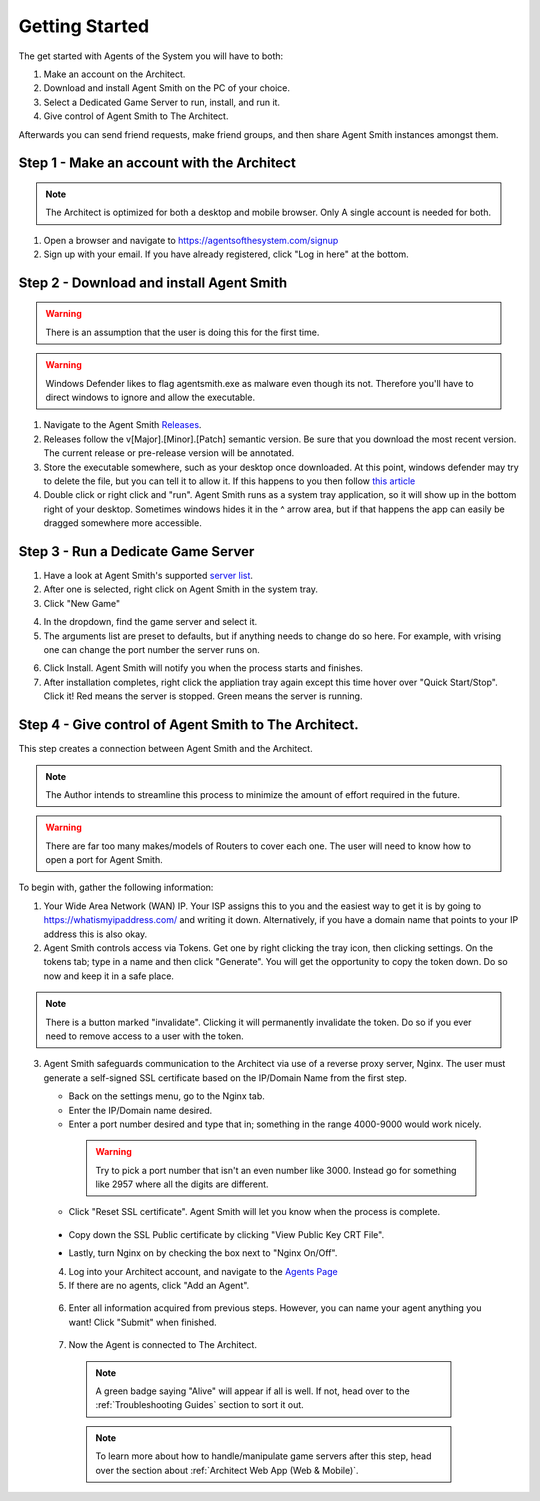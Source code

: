 Getting Started
===============

The get started with Agents of the System you will have to both:

1. Make an account on the Architect.
2. Download and install Agent Smith on the PC of your choice.
3. Select a Dedicated Game Server to run, install, and run it.
4. Give control of Agent Smith to The Architect.

Afterwards you can send friend requests, make friend groups, and
then share Agent Smith instances amongst them.

Step 1 - Make an account with the Architect
-------------------------------------------

.. note::
   The Architect is optimized for both a desktop and mobile browser.
   Only A single account is needed for both.

1. Open a browser and navigate to `<https://agentsofthesystem.com/signup>`_
2. Sign up with your email.  If you have already registered, click "Log in here" at the bottom.

Step 2 - Download and install Agent Smith
-----------------------------------------

.. warning::
   There is an assumption that the user is doing this for the first time.

.. warning::
   Windows Defender likes to flag agentsmith.exe as malware even though its not.
   Therefore you'll have to direct windows to ignore and allow the executable.

1. Navigate to the Agent Smith `Releases <https://github.com/agentsofthesystem/agent-smith/releases>`_.
2. Releases follow the v[Major].[Minor].[Patch] semantic version.  Be sure that you download
   the most recent version.  The current release or pre-release version will be annotated.
3. Store the executable somewhere, such as your desktop once downloaded.  At this point, windows
   defender may try to delete the file, but you can tell it to allow it. If this happens to you
   then follow `this article <https://pureinfotech.com/allow-blocked-file-app-microsoft-defender-antivirus/>`_
4. Double click or right click and "run".  Agent Smith runs as a system tray application, so it will
   show up in the bottom right of your desktop.  Sometimes windows hides it in the ^ arrow area, but if
   that happens the app can easily be dragged somewhere more accessible.

.. image:: _static/screenshots/getting_started/app_tray.png
  :width: 400
  :align: center
  :alt: Agent Smith in app tray

Step 3 - Run a Dedicate Game Server
-----------------------------------

1. Have a look at Agent Smith's supported `server list <https://github.com/agentsofthesystem/agent-smith?tab=readme-ov-file#supported-games>`_.
2. After one is selected, right click on Agent Smith in the system tray.
3. Click "New Game"

.. image:: _static/screenshots/getting_started/main_menu_new_game.png
  :width: 200
  :align: center
  :alt: New Game Button

4. In the dropdown, find the game server and select it.
5. The arguments list are preset to defaults, but if anything needs to change do so here.
   For example, with vrising one can change the port number the server runs on.

.. image:: _static/screenshots/getting_started/new_game_menu.png
  :width: 500
  :align: center
  :alt: New Game Install Menu

6. Click Install.  Agent Smith will notify you when the process starts and finishes.
7. After installation completes, right click the appliation tray again except this time
   hover over "Quick Start/Stop". Click it! Red means the server is stopped.
   Green means the server is running.

.. image:: _static/screenshots/getting_started/main_menu_quick_menu.png
  :width: 200
  :align: center
  :alt: Quick Start/Stop

.. image:: _static/screenshots/getting_started/quick_menu_server_offline.png
  :width: 200
  :align: center
  :alt: Red - Offline

.. image:: _static/screenshots/getting_started/quick_menu_server_online.png
  :width: 200
  :align: center
  :alt: Green - Online

Step 4 - Give control of Agent Smith to The Architect.
------------------------------------------------------

This step creates a connection between Agent Smith and the Architect.

.. note::
   The Author intends to streamline this process to minimize the amount of effort
   required in the future.

.. warning::
   There are far too many makes/models of Routers to cover each one.  The user
   will need to know how to open a port for Agent Smith.

To begin with, gather the following information:

1. Your Wide Area Network (WAN) IP.  Your ISP assigns this to you and the easiest
   way to get it is by going to `<https://whatismyipaddress.com/>`_ and writing
   it down.  Alternatively, if you have a domain name that points to your IP address
   this is also okay.

2. Agent Smith controls access via Tokens.  Get one by right clicking the tray icon,
   then clicking settings.  On the tokens tab; type in a name and then click "Generate".
   You will get the opportunity to copy the token down. Do so now and keep it in a safe
   place.

.. image:: _static/screenshots/getting_started/settings_tokens_tab.png
  :width: 400
  :align: center
  :alt: Generate a Token

.. image:: _static/screenshots/getting_started/settings_token_copy_to_clipboard.png
  :width: 400
  :align: center
  :alt: Copy Your Token

.. note::
   There is a button marked "invalidate". Clicking it will permanently invalidate the token. Do
   so if you ever need to remove access to a user with the token.

3. Agent Smith safeguards communication to the Architect via use of a reverse proxy server, Nginx.
   The user must generate a self-signed SSL certificate based on the IP/Domain Name from the first
   step.

   * Back on the settings menu, go to the Nginx tab.
   * Enter the IP/Domain name desired.
   * Enter a port number desired and type that in; something in the range 4000-9000 would work nicely.

    .. warning::
       Try to pick a port number that isn't an even number like 3000. Instead go for something like 2957 where
       all the digits are different.

   * Click "Reset SSL certificate".  Agent Smith will let you know when the process is complete.

    .. image:: _static/screenshots/getting_started/settings_nginx.png
      :width: 400
      :align: center
      :alt: Generate SSL certificate

  * Copy down the SSL Public certificate by clicking "View Public Key CRT File".

    .. image:: _static/screenshots/getting_started/settings_copy_ssl_pubkey.png
      :width: 400
      :align: center
      :alt: View/Copy SSL certificate

  * Lastly, turn Nginx on by checking the box next to "Nginx On/Off".

  4. Log into your Architect account, and navigate to the `Agents Page <https://agentsofthesystem.com/app/system/agents>`_
  5. If there are no agents, click "Add an Agent".

    .. image:: _static/screenshots/getting_started/architect_agents_page_empty.png
      :width: 400
      :align: center
      :alt: Add an Agent

  6. Enter all information acquired from previous steps. However, you can name your agent anything you want!
     Click "Submit" when finished.

    .. image:: _static/screenshots/getting_started/architect_agents_page_agent_form.png
      :width: 400
      :align: center
      :alt: Add agent form.

  7. Now the Agent is connected to The Architect.

    .. image:: _static/screenshots/getting_started/architect_page_agent_add_success.png
      :width: 600
      :align: center
      :alt: Agent successfully added.

    .. note::
       A green badge saying "Alive" will appear if all is well. If not, head over to the :ref:`Troubleshooting Guides`
       section to sort it out.

    .. note::
       To learn more about how to handle/manipulate game servers after this step, head over the section
       about :ref:`Architect Web App (Web & Mobile)`.